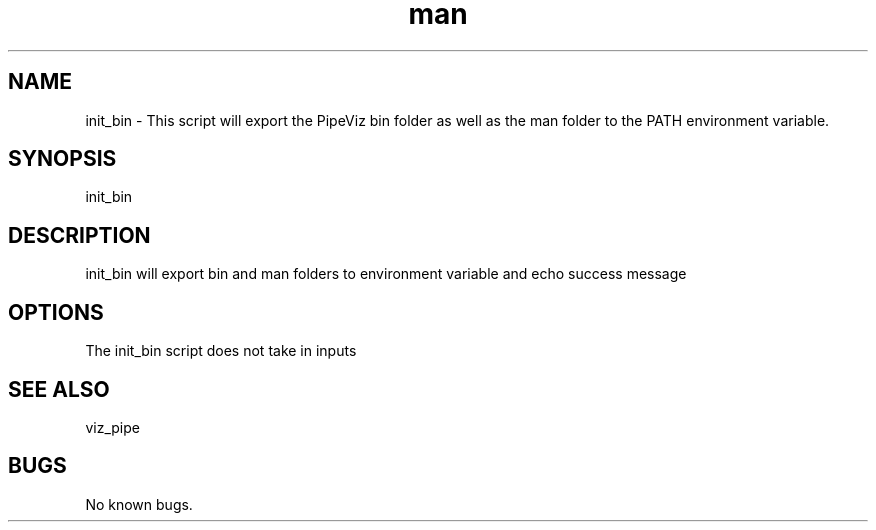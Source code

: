 .\" Man page for init_bin
.TH man 1 "11 November 2020" "1.0" "init_bin  man page"
.SH NAME
init_bin \- This script will export the PipeViz bin folder as well as the man folder to the PATH environment variable.
.SH SYNOPSIS
init_bin
.SH DESCRIPTION
init_bin will export bin and man folders to environment variable and echo success message
.SH OPTIONS
The init_bin script does not take in inputs
.SH SEE ALSO
viz_pipe
.SH BUGS
No known bugs.
